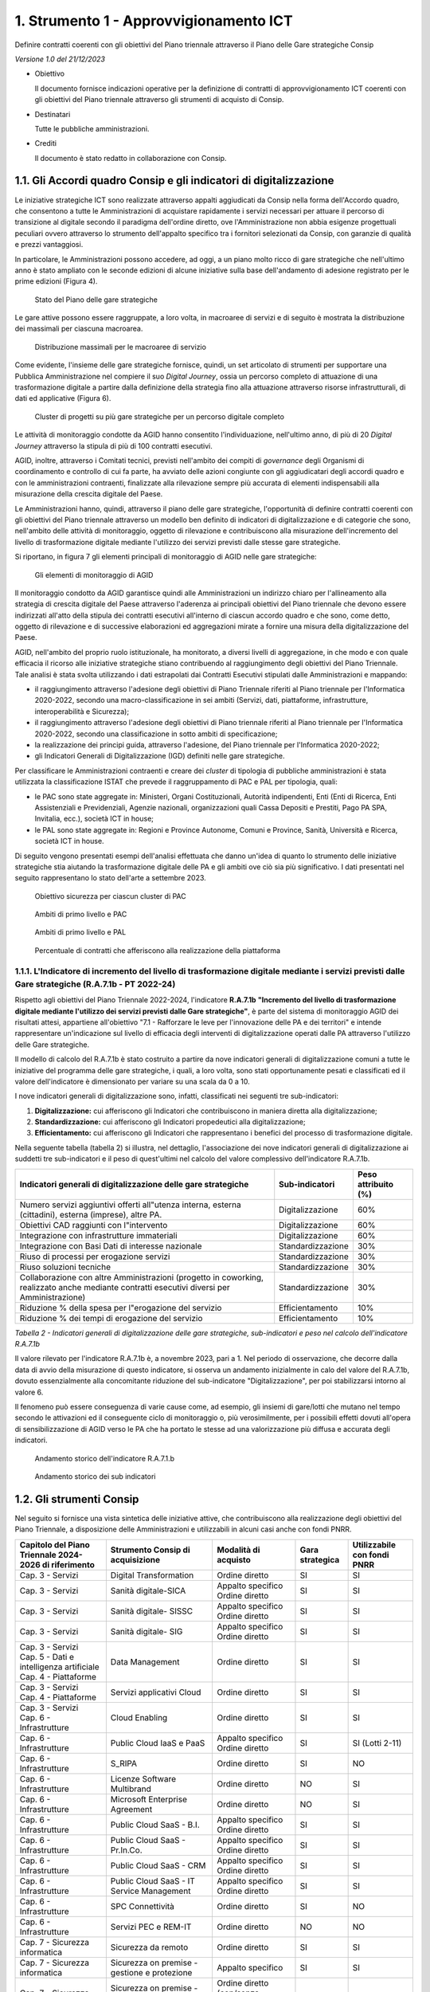 1. Strumento 1 - Approvvigionamento ICT
=======================================

Definire contratti coerenti con gli obiettivi del Piano triennale
attraverso il Piano delle Gare strategiche Consip

*Versione 1.0 del 21/12/2023*

-  Obiettivo

   Il documento fornisce indicazioni operative per la definizione di
   contratti di approvvigionamento ICT coerenti con gli obiettivi del Piano
   triennale attraverso gli strumenti di acquisto di Consip.

-  Destinatari

   Tutte le pubbliche amministrazioni.

-  Crediti

   Il documento è stato redatto in collaborazione con Consip.

1.1. Gli Accordi quadro Consip e gli indicatori di digitalizzazione
-------------------------------------------------------------------

Le iniziative strategiche ICT sono realizzate attraverso appalti
aggiudicati da Consip nella forma dell'Accordo quadro, che consentono a
tutte le Amministrazioni di acquistare rapidamente i servizi necessari
per attuare il percorso di transizione al digitale secondo il paradigma
dell'ordine diretto, ove l'Amministrazione non abbia esigenze
progettuali peculiari ovvero attraverso lo strumento dell'appalto
specifico tra i fornitori selezionati da Consip, con garanzie di qualità
e prezzi vantaggiosi.

In particolare, le Amministrazioni possono accedere, ad oggi, a un piano
molto ricco di gare strategiche che nell'ultimo anno è stato ampliato
con le seconde edizioni di alcune iniziative sulla base dell'andamento
di adesione registrato per le prime edizioni (Figura 4).

.. figure:: ../media/figura_4.png
   :name: piane-gare-strategiche
   :alt: La tabella illustra il piano delle gare strategiche. Nella prima
         colonna è individuato lo stato delle gare (attive o in corso di
         attivazione), nella seconda il numero delle gare (14 attive e 4 in
         corso di attivazione), la terza colonna individua il numero dei lotti
         di gara (60 su gare attive e 29 su quelle in corso di attivazione) e la
         quarta colonna descrive il massimale economico delle gare strategiche
         (circa 10 miliardi per le gare attive, circa 3 miliardi per quelle in
         attivazione). L'ultima riga della tabella mostra i totali.

   Stato del Piano delle gare strategiche

Le gare attive possono essere raggruppate, a loro volta, in macroaree di
servizi e di seguito è mostrata la distribuzione dei massimali per
ciascuna macroarea.

.. figure:: ../media/figura_5.png
   :name: massimali-macroaree-servizio
   :alt: La figura 5 illustra in un grafico la distribuzione dei massimali per
         le aree dei servizi sui quali si concentrano le gare strategiche. Le
         aree sono Sicurezza (massimale di 1159,50 Milioni di euro), Servizi
         applicativi Cloud (massimale di 5.291,82 Milioni di euro), Sanità
         digitale (massimale di 2.340,00 Milioni di euro), Public Cloud Saas
         (massimale di 658,00 Milioni di euro), Public Cloud Iaas e Paas
         (massimale di 1.287,80 Milioni di euro), Digital Transformation
         (massimale di 795,64 Milioni di euro), Data Management (massimale di
         1.429, 38 Milioni di euro).

   Distribuzione massimali per le macroaree di servizio

Come evidente, l'insieme delle gare strategiche fornisce, quindi, un set
articolato di strumenti per supportare una Pubblica Amministrazione nel
compiere il suo *Digital Journey*, ossia un percorso completo di
attuazione di una trasformazione digitale a partire dalla definizione
della strategia fino alla attuazione attraverso risorse
infrastrutturali, di dati ed applicative (Figura 6).

.. figure:: ../media/figura_6.png
   :name: cluster-progetti-gare-strategiche
   :alt: Cluster di progetti su più gare strategiche per un percorso digitale
         completo.

   Cluster di progetti su più gare strategiche per un percorso digitale completo

Le attività di monitoraggio condotte da AGID hanno consentito
l'individuazione, nell'ultimo anno, di più di 20 *Digital Journey*
attraverso la stipula di più di 100 contratti esecutivi.

AGID, inoltre, attraverso i Comitati tecnici, previsti nell'ambito dei
compiti di *governance* degli Organismi di coordinamento e controllo di
cui fa parte, ha avviato delle azioni congiunte con gli aggiudicatari
degli accordi quadro e con le amministrazioni contraenti, finalizzate
alla rilevazione sempre più accurata di elementi indispensabili alla
misurazione della crescita digitale del Paese.

Le Amministrazioni hanno, quindi, attraverso il piano delle gare
strategiche, l'opportunità di definire contratti coerenti con gli
obiettivi del Piano triennale attraverso un modello ben definito di
indicatori di digitalizzazione e di categorie che sono, nell'ambito
delle attività di monitoraggio, oggetto di rilevazione e contribuiscono
alla misurazione dell'incremento del livello di trasformazione digitale
mediante l'utilizzo dei servizi previsti dalle stesse gare strategiche.

Si riportano, in figura 7 gli elementi principali di monitoraggio di
AGID nelle gare strategiche:

.. figure:: ../media/figura_7.png
   :name: elementi-monitoraggio-agid
   :alt: La figura illustra gli elementi principali di monitoraggio AGID per le
         gare strategiche. Il primo elemento rappresentato è andamento della
         spesa, il secondo sono i principi guida e gli obiettivi del Piano
         Triennale, il terzo sono gli indicatori di Pa digitale, il quarto
         rappresenta il controllo adempimenti e qualità dei documenti
         contrattuali e il Digital Journey.

   Gli elementi di monitoraggio di AGID

Il monitoraggio condotto da AGID garantisce quindi alle Amministrazioni
un indirizzo chiaro per l'allineamento alla strategia di crescita
digitale del Paese attraverso l'aderenza ai principali obiettivi del
Piano triennale che devono essere indirizzati all'atto della stipula dei
contratti esecutivi all'interno di ciascun accordo quadro e che sono,
come detto, oggetto di rilevazione e di successive elaborazioni ed
aggregazioni mirate a fornire una misura della digitalizzazione del
Paese.

AGID, nell'ambito del proprio ruolo istituzionale, ha monitorato, a
diversi livelli di aggregazione, in che modo e con quale efficacia il
ricorso alle iniziative strategiche stiano contribuendo al
raggiungimento degli obiettivi del Piano Triennale. Tale analisi è stata
svolta utilizzando i dati estrapolati dai Contratti Esecutivi stipulati
dalle Amministrazioni e mappando:

-  il raggiungimento attraverso l'adesione degli obiettivi di Piano
   Triennale riferiti al Piano triennale per l'Informatica 2020-2022,
   secondo una macro-classificazione in sei ambiti (Servizi, dati,
   piattaforme, infrastrutture, interoperabilità e Sicurezza);

-  il raggiungimento attraverso l'adesione degli obiettivi di Piano
   triennale riferiti al Piano triennale per l'Informatica 2020-2022,
   secondo una classificazione in sotto ambiti di specificazione;

-  la realizzazione dei principi guida, attraverso l'adesione, del Piano
   triennale per l'Informatica 2020-2022;

-  gli Indicatori Generali di Digitalizzazione (IGD) definiti nelle gare
   strategiche.

Per classificare le Amministrazioni contraenti e creare dei *cluster* di
tipologia di pubbliche amministrazioni è stata utilizzata la
classificazione ISTAT che prevede il raggruppamento di PAC e PAL per
tipologia, quali:

-  le PAC sono state aggregate in: Ministeri, Organi Costituzionali,
   Autorità indipendenti, Enti (Enti di Ricerca, Enti Assistenziali e
   Previdenziali, Agenzie nazionali, organizzazioni quali Cassa Depositi
   e Prestiti, Pago PA SPA, Invitalia, ecc.), società ICT in house;

-  le PAL sono state aggregate in: Regioni e Province Autonome, Comuni e
   Province, Sanità, Università e Ricerca, società ICT in house.

Di seguito vengono presentati esempi dell'analisi effettuata che danno
un'idea di quanto lo strumento delle iniziative strategiche stia
aiutando la trasformazione digitale delle PA e gli ambiti ove ciò sia
più significativo. I dati presentati nel seguito rappresentano lo stato
dell'arte a settembre 2023.

.. figure:: ../media/figura_8.png
   :name: obiettivo-sicurezza-per-cluster-pac
   :alt: La figura 8 riporta un grafico che rappresenta la distribuzone
         dell'ambito sicurezza informatica rispetto alle diverse
         tipologie-cluster di pubblica amministrazione. Per il cluster Ministeri
         il l'obiettivo sicurezza è perseguito dal 58% delle PA, per gli Organi
         costituzionali dal 57%, per le Università e Regioni e Province autonome
         dal 57%, per le Autorità indipendenti dal 56%, per le società ICT in
         House dal 49%, per Enti e Comuni e Province dal 45%, per la Sanità dal
         43% e per le altre Pa locali dal 41%.

   Obiettivo sicurezza per ciascun cluster di PAC

.. figure:: ../media/figura_9.png
   :name: ambiti-primo-livello-e-pac
   :alt: La figura 9 rappresenta con un diagramma il perseguimento dei sei macro
         ambiti (Dati, Infrastrutture, Interoperabilità, Piattaforme, Servizi e
         Sicurezza informatica) da parte delle amministrazioni centrali e in
         dettaglio dai Ministeri. Più dell'80% delle PAC dichiara di utilizzare
         le iniziative strategiche nell'ambito dei servizi. Quasi il 60% dei
         Ministeri, contro il 45% del resto delle PAC dichiara di
         approvvigionarsi nell'ambito della sicurezza informatica.

   Ambiti di primo livello e PAC

.. figure:: ../media/figura_10.png
   :name: ambiti-primo-livello-e-pal
   :alt: La figura 10 rappresenta con un diagramma il perseguimento dei sei
         macro ambiti (Dati, Infrastrutture, Interoperabilità, Piattaforme,
         Servizi e Sicurezza informatica) da parte delle amministrazioni locali,
         divise per aree Nord, Centro e Sud-Isole. Oltre l'80% di tutte le PAL
         dichiara di utilizzare le iniziative strategiche nell'ambito dei
         servizi. Sugli altri ambiti c'è una maggiore variabilità tra i tre
         ambiti geografici, con percentuali che spaziano dal 40 al 75% nei
         diversi ambiti.

   Ambiti di primo livello e PAL

.. figure:: ../media/figura_11.png
   :name: contratti-afferenti-realizzazione-piattaforma
   :alt: La figura rappresenta il grafico di distribuzione della percentuale di
         contratti che afferiscono in ordine crescente alle seguenti
         piattaforme: INAD, Beni culturali, Siope+, NoiPa, Sanità digitale,
         ANPR, App Io, Pagamenti digitali, Identità digitale. Si rileva che il
         31% dei contratti afferiscono all'ambito delle identità digitali.

   Percentuale di contratti che afferiscono alla realizzazione della piattaforma

1.1.1. L'Indicatore di incremento del livello di trasformazione digitale mediante i servizi previsti dalle Gare strategiche (R.A.7.1b - PT 2022-24)
~~~~~~~~~~~~~~~~~~~~~~~~~~~~~~~~~~~~~~~~~~~~~~~~~~~~~~~~~~~~~~~~~~~~~~~~~~~~~~~~~~~~~~~~~~~~~~~~~~~~~~~~~~~~~~~~~~~~~~~~~~~~~~~~~~~~~~~~~~~~~~~~~~~

Rispetto agli obiettivi del Piano Triennale 2022-2024, l'indicatore
**R.A.7.1b** **"Incremento del livello di trasformazione digitale
mediante l'utilizzo dei servizi previsti dalle Gare strategiche"**, è
parte del sistema di monitoraggio AGID dei risultati attesi, appartiene
all'obiettivo "7.1 - Rafforzare le leve per l'innovazione delle PA e dei
territori" e intende rappresentare un'indicazione sul livello di
efficacia degli interventi di digitalizzazione operati dalle PA
attraverso l'utilizzo delle Gare strategiche.

Il modello di calcolo del R.A.7.1b è stato costruito a partire da nove
indicatori generali di digitalizzazione comuni a tutte le iniziative del
programma delle gare strategiche, i quali, a loro volta, sono stati
opportunamente pesati e classificati ed il valore dell'indicatore è
dimensionato per variare su una scala da 0 a 10.

I nove indicatori generali di digitalizzazione sono, infatti,
classificati nei seguenti tre sub-indicatori:

1. **Digitalizzazione:** cui afferiscono gli Indicatori che
   contribuiscono in maniera diretta alla digitalizzazione;

2. **Standardizzazione:** cui afferiscono gli Indicatori propedeutici
   alla digitalizzazione;

3. **Efficientamento:** cui afferiscono gli Indicatori che rappresentano
   i benefici del processo di trasformazione digitale.

Nella seguente tabella (tabella 2) si illustra, nel dettaglio,
l'associazione dei nove indicatori generali di digitalizzazione ai
suddetti tre sub-indicatori e il peso di quest'ultimi nel calcolo del
valore complessivo dell'indicatore R.A.7.1b.

+---------------------------------------------------------------------------------------------------------------------------------------------+-------------------+---------------------+
| Indicatori generali di digitalizzazione delle gare strategiche                                                                              | Sub-indicatori    | Peso attribuito (%) |
+=============================================================================================================================================+===================+=====================+
| Numero servizi aggiuntivi offerti all"utenza interna, esterna (cittadini), esterna (imprese), altre PA.                                     | Digitalizzazione  | 60%                 |
+---------------------------------------------------------------------------------------------------------------------------------------------+-------------------+---------------------+
| Obiettivi CAD raggiunti con l"intervento                                                                                                    | Digitalizzazione  | 60%                 |
+---------------------------------------------------------------------------------------------------------------------------------------------+-------------------+---------------------+
| Integrazione con infrastrutture immateriali                                                                                                 | Digitalizzazione  | 60%                 |
+---------------------------------------------------------------------------------------------------------------------------------------------+-------------------+---------------------+
| Integrazione con Basi Dati di interesse nazionale                                                                                           | Standardizzazione | 30%                 |
+---------------------------------------------------------------------------------------------------------------------------------------------+-------------------+---------------------+
| Riuso di processi per erogazione servizi                                                                                                    | Standardizzazione | 30%                 |
+---------------------------------------------------------------------------------------------------------------------------------------------+-------------------+---------------------+
| Riuso soluzioni tecniche                                                                                                                    | Standardizzazione | 30%                 |
+---------------------------------------------------------------------------------------------------------------------------------------------+-------------------+---------------------+
| Collaborazione con altre Amministrazioni (progetto in coworking, realizzato anche mediante contratti esecutivi diversi per Amministrazione) | Standardizzazione | 30%                 |
+---------------------------------------------------------------------------------------------------------------------------------------------+-------------------+---------------------+
| Riduzione % della spesa per l"erogazione del servizio                                                                                       | Efficientamento   | 10%                 |
+---------------------------------------------------------------------------------------------------------------------------------------------+-------------------+---------------------+
| Riduzione % dei tempi di erogazione del servizio                                                                                            | Efficientamento   | 10%                 |
+---------------------------------------------------------------------------------------------------------------------------------------------+-------------------+---------------------+

*Tabella 2 - Indicatori generali di digitalizzazione delle
gare strategiche, sub-indicatori e peso nel calcolo dell'indicatore R.A.7.1b*

Il valore rilevato per l'indicatore R.A.7.1b è, a novembre 2023, pari a
1. Nel periodo di osservazione, che decorre dalla data di avvio della
misurazione di questo indicatore, si osserva un andamento inizialmente
in calo del valore del R.A.7.1b, dovuto essenzialmente alla concomitante
riduzione del sub-indicatore "Digitalizzazione", per poi stabilizzarsi
intorno al valore 6.

Il fenomeno può essere conseguenza di varie cause come, ad esempio, gli
insiemi di gare/lotti che mutano nel tempo secondo le attivazioni ed il
conseguente ciclo di monitoraggio o, più verosimilmente, per i possibili
effetti dovuti all'opera di sensibilizzazione di AGID verso le PA che ha
portato le stesse ad una valorizzazione più diffusa e accurata degli
indicatori.

.. figure:: ../media/figura_12.png
   :name: andamento-indicatore-ra71b
   :alt: La figura riporta il grafico dell'andamento nel tempo dell'indicatore
         del PT 2022-2024 - RA 7.1.b. "Incremento del livello di trasformazione
         digitale mediante l'utilizzo dei servizi previsti dalle Gare
         strategiche". Il valore, a partire da giugno 2023 si è attestato
         intorno al valore 6 (su un valore massimo pari a 10), con minime
         oscillazioni, rappresentando un andamento positivo.

   Andamento storico dell'indicatore R.A.7.1.b

.. figure:: ../media/figura_13.png
   :name: andamento-sub-indicatori-ra71b
   :alt: La figura 13 riporta un grafico dell'andamento nel tempo
         dell'indicatore del PT 2022-2024 - R.A.7.1.b. distribuito per ognuno
         dei sub-indicatori (Digitalizzazione, Standardizzazione,
         Efficientamento). Il subindicatore di digitalizzazione ha un andamento
         simile a quello rappresentato in figura 12, per l'indicatore nel suo
         complesso. Per gli altri subindicatori si riporta un valore stabile nel
         tempo intorno al 6 (su un massimo pari a 10).

   Andamento storico dei sub indicatori

1.2. Gli strumenti Consip
-------------------------

Nel seguito si fornisce una vista sintetica delle iniziative attive, che
contribuiscono alla realizzazione degli obiettivi del Piano Triennale, a
disposizione delle Amministrazioni e utilizzabili in alcuni casi anche
con fondi PNRR.

+-------------------------------------------------------+--------------------------------------------------------------------+----------------------------------------------------+-----------------+-----------------------------+
| Capitolo del Piano Triennale 2024-2026 di riferimento | Strumento Consip di acquisizione                                   | Modalità di acquisto                               | Gara strategica | Utilizzabile con fondi PNRR |
+=======================================================+====================================================================+====================================================+=================+=============================+
| Cap. 3 - Servizi                                      | Digital Transformation                                             | Ordine diretto                                     | SI              | SI                          |
+-------------------------------------------------------+--------------------------------------------------------------------+----------------------------------------------------+-----------------+-----------------------------+
| Cap. 3 - Servizi                                      | Sanità digitale-SICA                                               | | Appalto specifico                                | SI              | SI                          |
|                                                       |                                                                    | | Ordine diretto                                   |                 |                             |
+-------------------------------------------------------+--------------------------------------------------------------------+----------------------------------------------------+-----------------+-----------------------------+
| Cap. 3 - Servizi                                      | Sanità digitale- SISSC                                             | | Appalto specifico                                | SI              | SI                          |
|                                                       |                                                                    | | Ordine diretto                                   |                 |                             |
+-------------------------------------------------------+--------------------------------------------------------------------+----------------------------------------------------+-----------------+-----------------------------+
| Cap. 3 - Servizi                                      | Sanità digitale- SIG                                               | | Appalto specifico                                | SI              | SI                          |
|                                                       |                                                                    | | Ordine diretto                                   |                 |                             |
+-------------------------------------------------------+--------------------------------------------------------------------+----------------------------------------------------+-----------------+-----------------------------+
| | Cap. 3 - Servizi                                    | Data Management                                                    | Ordine diretto                                     | SI              | SI                          |
| | Cap. 5 - Dati e intelligenza artificiale            |                                                                    |                                                    |                 |                             |
| | Cap. 4 - Piattaforme                                |                                                                    |                                                    |                 |                             |
+-------------------------------------------------------+--------------------------------------------------------------------+----------------------------------------------------+-----------------+-----------------------------+
| | Cap. 3 - Servizi                                    | Servizi applicativi Cloud                                          | Ordine diretto                                     | SI              | SI                          |
| | Cap. 4 - Piattaforme                                |                                                                    |                                                    |                 |                             |
+-------------------------------------------------------+--------------------------------------------------------------------+----------------------------------------------------+-----------------+-----------------------------+
| | Cap. 3 - Servizi                                    | Cloud Enabling                                                     | Ordine diretto                                     | SI              | SI                          |
| | Cap. 6 - Infrastrutture                             |                                                                    |                                                    |                 |                             |
+-------------------------------------------------------+--------------------------------------------------------------------+----------------------------------------------------+-----------------+-----------------------------+
| Cap. 6 - Infrastrutture                               | Public Cloud IaaS e PaaS                                           | | Appalto specifico                                | SI              | SI (Lotti 2-11)             |
|                                                       |                                                                    | | Ordine diretto                                   |                 |                             |
+-------------------------------------------------------+--------------------------------------------------------------------+----------------------------------------------------+-----------------+-----------------------------+
| Cap. 6 - Infrastrutture                               | S_RIPA                                                             | Ordine diretto                                     | SI              | NO                          |
+-------------------------------------------------------+--------------------------------------------------------------------+----------------------------------------------------+-----------------+-----------------------------+
| Cap. 6 - Infrastrutture                               | Licenze Software Multibrand                                        | Ordine diretto                                     | NO              | SI                          |
+-------------------------------------------------------+--------------------------------------------------------------------+----------------------------------------------------+-----------------+-----------------------------+
| Cap. 6 - Infrastrutture                               | Microsoft Enterprise Agreement                                     | Ordine diretto                                     | NO              | SI                          |
+-------------------------------------------------------+--------------------------------------------------------------------+----------------------------------------------------+-----------------+-----------------------------+
| Cap. 6 - Infrastrutture                               | Public Cloud SaaS - B.I.                                           | | Appalto specifico                                | SI              | SI                          |
|                                                       |                                                                    | | Ordine diretto                                   |                 |                             |
+-------------------------------------------------------+--------------------------------------------------------------------+----------------------------------------------------+-----------------+-----------------------------+
| Cap. 6 - Infrastrutture                               | Public Cloud  SaaS - Pr.In.Co.                                     | | Appalto specifico                                | SI              | SI                          |
|                                                       |                                                                    | | Ordine diretto                                   |                 |                             |
+-------------------------------------------------------+--------------------------------------------------------------------+----------------------------------------------------+-----------------+-----------------------------+
| Cap. 6 - Infrastrutture                               | Public Cloud SaaS - CRM                                            | | Appalto specifico                                | SI              | SI                          |
|                                                       |                                                                    | | Ordine diretto                                   |                 |                             |
+-------------------------------------------------------+--------------------------------------------------------------------+----------------------------------------------------+-----------------+-----------------------------+
| Cap. 6 - Infrastrutture                               | Public Cloud SaaS - IT Service Management                          | | Appalto specifico                                | SI              | SI                          |
|                                                       |                                                                    | | Ordine diretto                                   |                 |                             |
+-------------------------------------------------------+--------------------------------------------------------------------+----------------------------------------------------+-----------------+-----------------------------+
| Cap. 6 - Infrastrutture                               | SPC Connettività                                                   | Ordine diretto                                     | SI              | NO                          |
+-------------------------------------------------------+--------------------------------------------------------------------+----------------------------------------------------+-----------------+-----------------------------+
| Cap. 6 - Infrastrutture                               | Servizi PEC e REM-IT                                               | Ordine diretto                                     | NO              | NO                          |
+-------------------------------------------------------+--------------------------------------------------------------------+----------------------------------------------------+-----------------+-----------------------------+
| Cap. 7 - Sicurezza informatica                        | Sicurezza da remoto                                                | Ordine diretto                                     | SI              | SI                          |
+-------------------------------------------------------+--------------------------------------------------------------------+----------------------------------------------------+-----------------+-----------------------------+
| Cap. 7 - Sicurezza informatica                        | Sicurezza on premise - gestione e protezione                       | Appalto specifico                                  | SI              | SI                          |
+-------------------------------------------------------+--------------------------------------------------------------------+----------------------------------------------------+-----------------+-----------------------------+
| Cap. 7 - Sicurezza informatica                        | Sicurezza on premise - Protezione Perimetrale, endpoint e anti-APT | Ordine diretto (con/senza valutazione preliminare) | SI              | SI                          |
+-------------------------------------------------------+--------------------------------------------------------------------+----------------------------------------------------+-----------------+-----------------------------+

*Tabella 3 - Strumenti Consip di acquisizione*

1.3. Descrizione sintetica degli strumenti Consip
-------------------------------------------------

1.3.1. Servizi applicativi IT
~~~~~~~~~~~~~~~~~~~~~~~~~~~~~

Accordo quadro dedicato allo sviluppo software e ai servizi correlati,
nello specifico comprende:

-  *Sviluppo, Manutenzione evolutiva, adeguativa e migliorativa* di
   software ad hoc;

-  *Personalizzazione e parametrizzazione* di soluzioni commerciali o di
   software open source o di software in riuso;

-  Servizi di *Gestione del portafoglio applicativo*, in particolare
   gestione applicativi e basi dati, gestione dei contenuti di siti web,
   manutenzione correttiva;

-  *Servizi Tecnico-Specialistici*, consistenti in
   progetti/attività/studi di natura ICT e di livello specialistico);

-  *Servizi accessori* (ad es. servizio assistenza in remoto,
   formazione, etc).

1.3.2. Digital Transformation
~~~~~~~~~~~~~~~~~~~~~~~~~~~~~

Accordo Quadro che rende disponibili servizi di indirizzo della
trasformazione digitale e della sua adozione, nei seguenti ambiti:

-  *Strategia della Trasformazione Digitale:* attraverso i servizi di
   disegno strategia digitale, di definizione del Piano Strategico ICT e
   di disegno mappa dei servizi digitali della PA;

-  *Digitalizzazione dei processi:* attraverso i servizi di disegno del
   modello di erogazione del servizio digitale, disegno di processi
   digitali, supporto specialistico per l'implementazione di servizi
   digitali;

-  *Gestione della Transizione al Digitale:* attraverso i servizi di
   *change management* dedicati alla Progettazione della transizione al
   digitale e all'affiancamento alla transizione digitale;

-  *PMO.*

1.3.3. Sanità digitale - SICA
~~~~~~~~~~~~~~~~~~~~~~~~~~~~~

Accordo Quadro dedicato ai sistemi informativi clinico assistenziali,
che rende disponibili servizi per lo sviluppo di soluzioni applicative
in ambito Clinico-Assistenziale, focalizzando l'attenzione sulla
gestione clinica, sulla gestione delle cronicità e sull'assistenza del
cittadino, sia dipartimentale sia da remoto, favorendo nuovi strumenti
di assistenza telematica (medicina personalizzata o di precisione). I
servizi comprendono:

-  *Cartella clinica e Enterprise Imaging:* Piattaforme di Cartella
   Clinica Elettronica CCE multi disciplinare, Sistema di gestione dei
   pazienti e Order Management, Order Entry, Gestione applicativa LIS,
   RIS e PACS, gestione applicativa Anatomia Patologica, Digital
   Patology, Clinical Data Repository;

-  *Telemedicina:* Piattaforme di Telemedicina (Tele-monitoraggio,
   Tele-assistenza, Tele-refertazione, Tele-consul, etc.);

-  *Supporto alla digitalizzazione del SSN:* Servizi di consulenza
   strategica, supporto organizzativo, monitoraggio e PMO.

1.3.4. Sanità digitale - SISSC
~~~~~~~~~~~~~~~~~~~~~~~~~~~~~~

Accordo Quadro dedicato ai sistemi informativi sanitari e servizi al
cittadino, che rende disponibili servizi applicativi per supportare le
PPAA del SSN, focalizzando l'attenzione sulla centralità del cittadino,
l'interoperabilità dei dati e dei servizi attraverso lo sviluppo e
l'implementazione dei documenti sanitari standard riconosciuti a livello
Nazionale. I servizi comprendono:

-  *CUP e interoperabilità dati sanitari:* Sistema centralizzato
   informatizzato di prenotazione delle prestazioni sanitarie,
   piattaforme di interoperabilità dati (ESB, orchestratori, etc.),
   servizi di integrazione (sistema TS, INI, ANA, territoriali, etc.);

-  *Piattaforme applicative, portali ed APP:* Monitoraggio spesa
   Sanitaria, Trasfusionale, Medicina di Base, E-prescription, Sistema
   di Anagrafe Sanitaria Centralizzata, Fascicolo Sanitario Elettronico,
   portali e APP in ambito sanitario, Servizi OnLine per Cittadino ed
   Operatori Sanitari;

-  *Servizi di supporto:* Servizi di consulenza strategica, supporto
   organizzativo, monitoraggio e PMO.

1.3.5. Sanità digitale - SIG
~~~~~~~~~~~~~~~~~~~~~~~~~~~~

Accordo Quadro dedicato ai sistemi informativi gestionali per sviluppare
soluzioni applicative di supporto ai processi amministrativi, alla
gestione e all'interoperabilità dei dati e dei servizi attraverso lo
sviluppo e l'implementazione dei documenti sanitari standard
riconosciuti a livello Nazionale. I servizi comprendono:

-  *Procedimenti amministrativi contabili:* Programmazione, budget,
   acquisti, fatturazione elettronica, controllo di gestione, gestione
   personale, organizzazione e performance management, gestione
   magazzino, farmaci, logistica, procedimenti amministrativi, Work flow
   Management;

-  *Data driven:* Data WareHouse, Business Intelligence, Big Data,
   Analytics, Intelligenza Artificiale, Machine Learning, Sistemi
   Predittivi, Repository, Gestione documentale, protocollo informatico,
   conservazione;

-  *Servizi di supporto:* Servizi di consulenza strategica, supporto
   organizzativo, monitoraggio e PMO.

1.3.6. Data Management
~~~~~~~~~~~~~~~~~~~~~~

Accordo Quadro che mette a disposizione delle PA servizi applicativi e
professionali per la realizzazione di sistemi informativi a supporto dei
processi decisionali. In particolare sono inclusi:

-  *Servizi applicativi:*

   -  In ambito Data Warehouse e Business Intelligence, con
      sviluppo/manutenzione evolutiva software ad hoc, personalizzazione
      pacchetti software di mercato, manutenzione correttiva, gestione
      applicativa e supporto specialistico;

   -  In ambito Big Data/Analytics, con valutazione, analisi e
      acquisizione dei dati, realizzazione del modello di analisi,
      conduzione della soluzione di analisi;

   -  In ambito Open Data, con analisi dei dati, produzione,
      pubblicazione, aggiornamento e conservazione dataset;

   -  In ambito AI/ML tramite supporto specialistico.

-  *PMO e Demand:* Servizi di demand management e PMO per definire ed
   accompagnare la trasformazione digitale nelle PPAA.

1.3.7. Servizi applicativi Cloud
~~~~~~~~~~~~~~~~~~~~~~~~~~~~~~~~

Accordo Quadro che mette a disposizione delle PA un catalogo di servizi
IT per supportare la trasformazione digitale e l'innovazione
tecnologica, attraverso la realizzazione di servizi digitali disegnati
sulla centralità del cittadino, sulla semplificazione delle interazioni
con la PA e che consente di migrare gli applicativi esistenti al Cloud.
L'AQ comprende le seguenti tipologie di servizi:

-  *Servizi applicativi*, con sviluppo e manutenzione evolutiva di
   software, migrazione applicativa al cloud, configurazione e/o
   personalizzazione di software, sviluppo e evoluzione di software in
   modalità co-working tra più amministrazioni, manutenzione correttiva,
   supporto tecnico-specialistico ICT, gestione del portafoglio
   applicativo;

-  *Servizi accessori* con gestione operativa, gestione dell'identità e
   dell'accesso utente, acquisizione e classificazione di dati,
   e-learning e assistenza virtuale, contact center e help desk;

-  *Servizi di demand e PMO,* con project management, supporto al
   monitoraggio, change management, demand management, customer
   satisfaction.

1.3.8. Cloud enabling
~~~~~~~~~~~~~~~~~~~~~

Accordo Quadro che rende disponibili servizi professionali tecnici e di
supporto all'adozione del cloud e PMO, in particolare:

-  *Servizi professionali di supporto* relativi a:

   -  identificazione della strategia di migrazione al cloud;

   -  fattibilità e definizione delle responsabilità e delle competenze
      necessarie;

   -  verifica e monitoraggio dei risultati raggiunti;

   -  PMO.

-  *Servizi professionali tecnologici, comprendenti:*

   -  progettazione dell'architettura e delle risorse tecnologiche
      necessarie per la migrazione,

   -  trasferimento dei dati dai sistemi source ai sistemi target,

   -  implementazione delle policy di sicurezza e di scalabilità delle
      risorse, delle metriche di *alert* e di performance dei sistemi,

   -  supporto alle Amministrazioni nella formazione del personale su
      tematiche tecnologiche cloud.

1.3.9. Public Cloud IaaS e PaaS
~~~~~~~~~~~~~~~~~~~~~~~~~~~~~~~

Accordo Quadro che rende disponibili strumenti e servizi per la
realizzazione del modello strategico Cloud della PA; l'AQ comprende le
seguenti tipologie di servizi:

-  *Servizi Public Cloud Iaas e Paas*, con diverse categorie di servizi
   tra cui spazio archiviazione virtuale, risorse per la creazione di
   reti, prodotti per la sicurezza degli ambienti virtuali, tool per
   sviluppare applicativi, etc.;

-  *Servizi supporto all'adozione e PMO*, per il supporto tematico alla
   Cloud governance (con servizi di Demand e PMO) e alla Cloud Strategy
   (Strategy, Roadmap ed Innovazione);

-  *Servizi tecnologici*, mediante Cloud Solution Design & Architecture,
   Cloud Implementation/Migration, Cloud Service Management.

1.3.10. S-RIPA
~~~~~~~~~~~~~~

Accordo Quadro per la progettazione della rete e l'erogazione dei
servizi di connettività della Rete Internazionale della PA, nonché
servizi di sicurezza, VoIP, comunicazione evoluta e servizi
professionali. Rende disponibili:

-  *Servizi di connettività IP*:

   -  servizi di connettività Satellitare;

   -  servizi di connettività Terrestre Best Effort;

   -  servizi di connettività Terrestre a banda Garantita.

-  *Servizi di sicurezza:*

   -  Next Generation Firewalling;

   -  Data loss/leak prevention;

   -  Anti-APT.

1.3.11. Licenze Software Multibrand
~~~~~~~~~~~~~~~~~~~~~~~~~~~~~~~~~~~

Convenzione che consente alle PA di approvvigionarsi dei prodotti
software dei differenti brand e della relativa manutenzione; comprende:

-  Fornitura di *prodotti software on premise* di tipo proprietario (a
   seconda del lotto/brand sono inclusi licenze, sottoscrizioni,
   prodotti di certificazione da remoto, ecc.);

-  *Rinnovo della manutenzione per i prodotti software* già in uso (solo
   per alcuni lotti/brand);

-  *Servizi connessi*, a seconda del lotto/brand: manutenzione dei
   prodotti software acquistati in Convenzione, consegna via web, call
   center.

1.3.12. Microsoft Enterprise Agreement
~~~~~~~~~~~~~~~~~~~~~~~~~~~~~~~~~~~~~~

Convenzione che rende disponibili licenze per scopi eterogenei afferenti
all'ambito tecnologico Microsoft e comprende *Licenze d'uso di tipo
enterprise* «Microsoft Enterprise Agreement» *on premises*
(installazione del software in locale) *e dual rights* (facoltà
dell'Amministrazione di procedere alla installazione del software su
macchine fisiche ovvero fruizione in modalità cloud). In particolare, la
Convenzione consente l'acquisto di licenze del seguente tipo:

-  **Infrastrutturale** che comprende sistemi operativi, sicurezza,
   system management, piattaforme di sviluppo, unified communication,
   business intelligence;

-  **Applicativo** che comprende collaboration, content management e
   produttività individuale.

Nell'acquisto sono inclusi la consegna, la garanzia di 12 mesi,
l'assistenza e il customer care.

1.3.13. Public Cloud SaaS - B.I.
~~~~~~~~~~~~~~~~~~~~~~~~~~~~~~~~

Accordo quadro che rende disponibili servizi SaaS qualificati
nell'ambito della *Business Intelligence:* si tratta di uno strumento
multi-brand che consente l'acquisto da diversi Cloud Service Provider
(CSP).

Ciascun CSP offre un listino relativo a soluzioni tecnologiche BI SaaS
proprietarie, contenenti almeno le seguenti funzionalità Base:

-  *Data Visualization*

-  *Data Preparation for BI*

-  *Reporting e Dashboard*

-  *Access management and security*

-  *Data Source Integration*

1.3.14. Public Cloud SaaS - Pr.In.Co.
~~~~~~~~~~~~~~~~~~~~~~~~~~~~~~~~~~~~~

Accordo Quadro per la Fornitura di prodotti SaaS per la produttività
individuale e la *collaboration*. Lo strumento consente l'acquisto,
anche in bundle, dei seguenti servizi di produttività e *collaboration*:

-  *Posta Elettronica*

-  *Documentale (gestione documentale e file sharing)*

-  *Collaboration (Instant Messaging e di Audio/Video Conference)*

1.3.15. Public Cloud SaaS - CRM
~~~~~~~~~~~~~~~~~~~~~~~~~~~~~~~

Accordo Quadro che rende disponibili servizi SaaS per il CRM ed il
marketing; lo strumento è multi-brand e consente quindi l'acquisto da
diversi Cloud Service Provider (CSP). In particolare, l'AQ prevede:

-  *CRM 'classico'*, comprendente le funzionalità per la gestione dei
   clienti (in questo caso dei cittadini), i cui utenti sono operatori
   interni all'organizzazione

-  *Marketing*, con funzionalità rivolte alla creazione e gestione di
   campagne di contatto e comunicazione verso l'esterno

1.3.16. Public Cloud SaaS - IT Service Management
~~~~~~~~~~~~~~~~~~~~~~~~~~~~~~~~~~~~~~~~~~~~~~~~~

Accordo quadro per la fornitura di prodotti SaaS di IT Service
Management; in particolare, sono resi disponibili 4 distinti "bundle" di
funzionalità SaaS:

-  *Bundle ITSM*, che comprende la sola componente di Service
   Management, per la gestione dei processi e dei sistemi IT secondo le
   pratiche ITIL;

-  *Bundle Operation management*, che comprende le funzionalità legate
   alle Operation dei Servizi IT;

-  *Bundle Asset management*, che comprende le funzionalità di gestione
   del ciclio di vita degli asset;

-  *Bundle Contract management*, che comprende le funzionalità di
   gestione e pianificazione degli economics dei contratti, delle
   scadenze, dei livelli di Servizio ed i KPI, etc.

1.3.17. SPC Connettività
~~~~~~~~~~~~~~~~~~~~~~~~

Accordo Quadro che implementa quanto prescritto al Capo VIII del Codice
dell'Amministrazione Digitale e rende pertanto disponibili i servizi di
connettività nell'ambito del Sistema Pubblico di Connettività (SPC) per
le Pubbliche Amministrazioni Centrali (PAC) e Territoriali o Locali (PAT
o PAL) ed alcuni servizi aggiuntivi quali la comunicazione evoluta, il
Voip e la Telepresenza. Comprende:

-  *Servizi di Trasporto Dati* (TR):

   -  Servizi di Trasporto Dati wired su portante Elettrica (STDE);

   -  Servizi di Trasporto Dati wired su portante Elettrica (STDO);

   -  Servizi di Trasporto Dati wireless Satellitari (STDS);

-  *Servizi di Sicurezza Perimetrale* (SICP):

   -  Servizi di Sicurezza Perimetrale Unificata (SPUN);

   -  Servizi di Sicurezza Centralizzata (SCEN).

1.3.18. Servizi PEC e REM-IT
~~~~~~~~~~~~~~~~~~~~~~~~~~~~

Convenzione che mette a disposizione delle PA caselle PEC e garantire
alle Amministrazioni il passaggio ai servizi di recapito certificato
REM-IT i cui messaggi sostituiranno - in termini di validità legale - i
messaggi di posta elettronica certificata. La Convenzione comprende:

-  *Servizi PEC:* fornitura di caselle PEC di diversa capacità e
   potenzialità, servizi di supporto operative per la configurazione e
   l'interfacciamento con i sistemi informative dell'Amministrazione;

-  *Servizi REM-IT:* fornitura delle future caselle REM-IT in continuità
   con i servizi PEC e servizi di adeguamento delle caselle PEC ai
   futuri servizi REM.

1.3.19. Sicurezza da remoto
~~~~~~~~~~~~~~~~~~~~~~~~~~~

Accordo Quadro che mette a disposizione delle PA servizi, erogati da
remoto, per la sicurezza dei perimetri tecnologici delle infrastrutture
e servizi per la compliance ed il controllo delle soluzioni di
Sicurezza. L'AQ comprende:

-  *Servizi di sicurezza ''da remoto'':* Next Generation Firewall e Web
   Application Firewall, Gestione dell'identità e dell'accesso utente,
   Firma digitale remota, timbratura, marca temporale e sigillo
   elettronico, Security Operation Centre, Gestione continua delle
   vulnerabilità di sicurezza;

-  *Servizi per la compliance ed il controllo delle soluzioni di
   sicurezza:* Security Strategy, Vulnerability Assessment, Testing del
   codice, Supporto all'analisi e gestione degli incidenti, Penetration
   Testing.

1.3.20. Sicurezza on premise - gestione e protezione
~~~~~~~~~~~~~~~~~~~~~~~~~~~~~~~~~~~~~~~~~~~~~~~~~~~~

Accordo Quadro che mette a disposizione delle PA un insieme di prodotti
che consentono di assicurare la necessaria protezione contro gli
attacchi informatici inerenti la protezione dei dati e dei canali web
e-mail; l'Accordo Quadro fornisce inoltre gli strumenti a supporto della
gestione degli eventi di sicurezza e dell'accesso controllato ai
sistemi. L'AQ prevede:

-  *Fornitura dei seguenti prodotti:* SIEM - Security Information &
   Event Management, SOAR - Security Orchestration, automation &
   response, web application firewall, secure web gateway, secure email
   gateway, database security, data loss prevention, privileged access
   management;

-  *Servizi base* relativi all'installazione e configurazione, alla
   formazione e l'affiancamento, alla manutenzione, al contact center/
   help desk, all'hardening su client e al supporto specialistico;

-  *Servizi aggiuntivi* come hardening su altri sistemi, Data
   Assessment, privileged account assessment, servizi professionali
   erogati dal vendor, servizio di incident response.

1.3.21. Sicurezza on premise - Protezione Perimetrale, endpoint e anti-APT
~~~~~~~~~~~~~~~~~~~~~~~~~~~~~~~~~~~~~~~~~~~~~~~~~~~~~~~~~~~~~~~~~~~~~~~~~~

Accordo Quadro che mette a disposizione delle PA prodotti e servizi
connessi in grado di proteggere da attacchi informatici il perimetro
infrastrutturale ICT e i terminali utente; l'AQ comprende:

-  *Fornitura dei prodotti:* next generation firewall, network access
   control, endpoint protection platform/endpoint detection & response
   server protection platform (SPP), protezione anti APT (Advanced
   Persistent Threats).

-  *Servizi connessi*, relativi a installazione e configurazione
   (inclusi nella fornitura), formazione e affiancamento, manutenzione,
   contact center/help desk.

1.4. Riferimenti
----------------

1. `L'Offerta
Consip <https://www.acquistinretepa.it/opencms/opencms/la_nostra_offerta.html>`__

2. `La vetrina delle iniziative
Consip <https://www.acquistinretepa.it/opencms/opencms/vetrina_iniziative.html>`__

3. `Gare e
contratti <https://www.consip.it/attivit/gare-e-contratti>`__